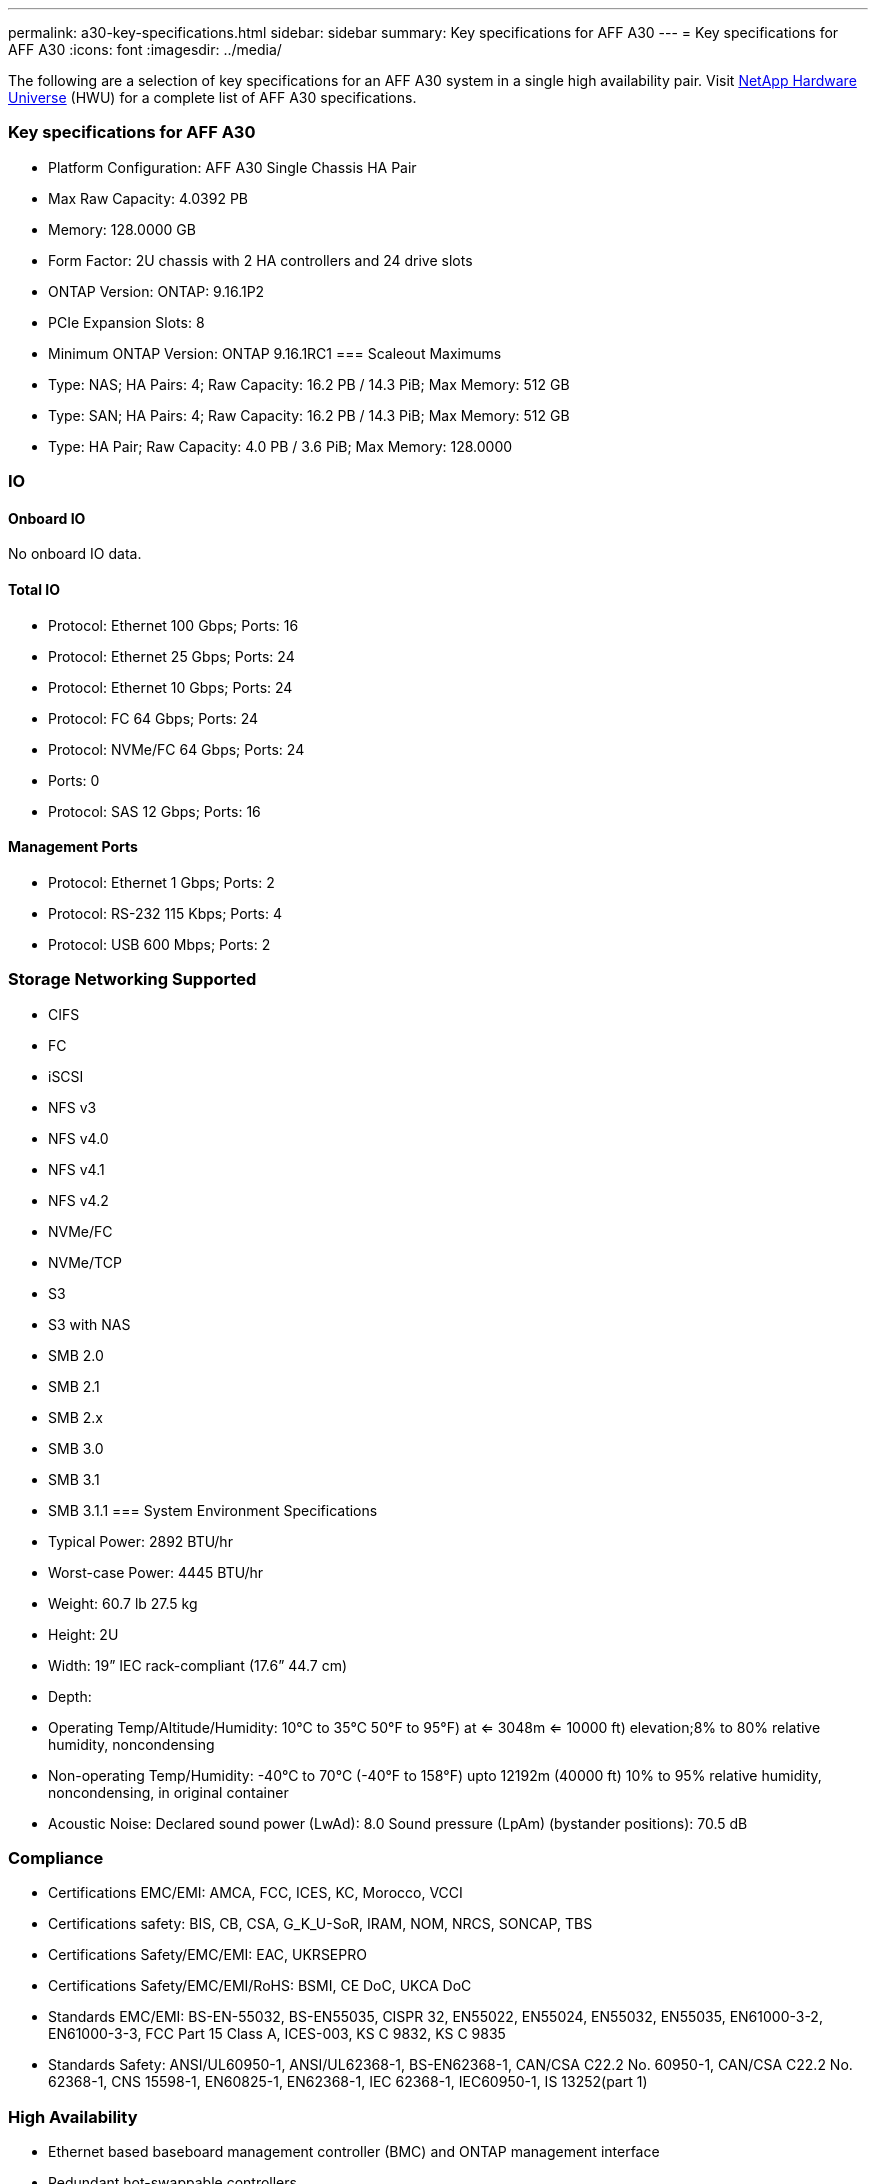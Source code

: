 ---
permalink: a30-key-specifications.html
sidebar: sidebar
summary: Key specifications for AFF A30
---
= Key specifications for AFF A30
:icons: font
:imagesdir: ../media/

[.lead]
The following are a selection of key specifications for an AFF A30 system in a single high availability pair. Visit https://hwu.netapp.com[NetApp Hardware Universe^] (HWU) for a complete list of AFF A30 specifications.

=== Key specifications for AFF A30

* Platform Configuration: AFF A30 Single Chassis HA Pair
* Max Raw Capacity: 4.0392 PB
* Memory: 128.0000 GB
* Form Factor: 2U chassis with 2 HA controllers and 24 drive slots
* ONTAP Version: ONTAP: 9.16.1P2
* PCIe Expansion Slots: 8
* Minimum ONTAP Version: ONTAP 9.16.1RC1
=== Scaleout Maximums
* Type: NAS; HA Pairs: 4; Raw Capacity: 16.2 PB / 14.3 PiB; Max Memory: 512 GB
* Type: SAN; HA Pairs: 4; Raw Capacity: 16.2 PB / 14.3 PiB; Max Memory: 512 GB
* Type: HA Pair; Raw Capacity: 4.0 PB / 3.6 PiB; Max Memory: 128.0000

=== IO

==== Onboard IO
No onboard IO data.

==== Total IO
* Protocol: Ethernet 100 Gbps; Ports: 16
* Protocol: Ethernet 25 Gbps; Ports: 24
* Protocol: Ethernet 10 Gbps; Ports: 24
* Protocol: FC 64 Gbps; Ports: 24
* Protocol: NVMe/FC  64 Gbps; Ports: 24
* Ports: 0
* Protocol: SAS 12 Gbps; Ports: 16

==== Management Ports
* Protocol: Ethernet 1 Gbps; Ports: 2
* Protocol: RS-232 115 Kbps; Ports: 4
* Protocol: USB 600 Mbps; Ports: 2

=== Storage Networking Supported
* CIFS
* FC
* iSCSI
* NFS v3
* NFS v4.0
* NFS v4.1
* NFS v4.2
* NVMe/FC 
* NVMe/TCP
* S3
* S3 with NAS
* SMB 2.0
* SMB 2.1
* SMB 2.x
* SMB 3.0
* SMB 3.1
* SMB 3.1.1
=== System Environment Specifications
* Typical Power: 2892 BTU/hr
* Worst-case Power: 4445 BTU/hr
* Weight: 60.7 lb
27.5 kg
* Height: 2U
* Width: 19” IEC rack-compliant (17.6” 44.7 cm)
* Depth: 
* Operating Temp/Altitude/Humidity: 10°C to 35°C
50°F to 
95°F) at
<= 3048m
<= 10000 ft) elevation;8% to 80%
relative humidity, noncondensing
* Non-operating Temp/Humidity: -40°C to 70°C (-40°F to 158°F) upto 12192m (40000 ft)
10% to 95%  relative humidity, noncondensing, in original container
* Acoustic Noise: Declared sound power (LwAd): 8.0
Sound pressure (LpAm) (bystander positions): 70.5 dB

=== Compliance
* Certifications EMC/EMI: AMCA,
FCC,
ICES,
KC,
Morocco,
VCCI
* Certifications safety: BIS,
CB,
CSA,
G_K_U-SoR,
IRAM,
NOM,
NRCS,
SONCAP,
TBS
* Certifications Safety/EMC/EMI: EAC,
UKRSEPRO
* Certifications Safety/EMC/EMI/RoHS: BSMI,
CE DoC,
UKCA DoC
* Standards EMC/EMI: BS-EN-55032,
BS-EN55035,
CISPR 32,
EN55022,
EN55024,
EN55032,
EN55035,
EN61000-3-2,
EN61000-3-3,
FCC Part 15 Class A,
ICES-003,
KS C 9832,
KS C 9835
* Standards Safety: ANSI/UL60950-1,
ANSI/UL62368-1,
BS-EN62368-1,
CAN/CSA C22.2 No. 60950-1,
CAN/CSA C22.2 No. 62368-1,
CNS 15598-1,
EN60825-1,
EN62368-1,
IEC 62368-1,
IEC60950-1,
IS 13252(part 1)

=== High Availability
* Ethernet based baseboard management controller (BMC) and ONTAP management interface
* Redundant hot-swappable controllers
* Redundant hot-swappable power supplies
* SAS in-band management over SAS connections for external shelves